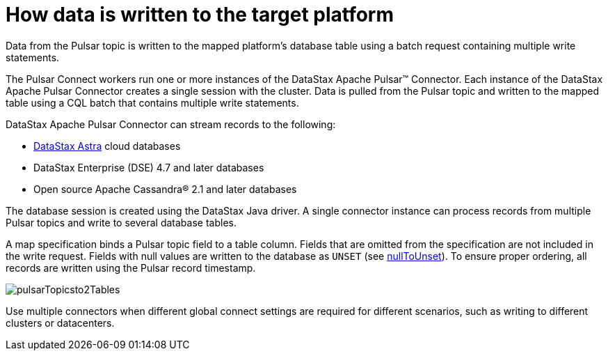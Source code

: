[#_how_data_is_written_to_the_target_platform_pulsaraboutinstance_concept]
= How data is written to the target platform
:imagesdir: _images

Data from the Pulsar topic is written to the mapped platform's database table using a batch request containing multiple write statements.

The Pulsar Connect workers run one or more instances of the DataStax Apache Pulsar™ Connector.
Each instance of the DataStax Apache Pulsar Connector creates a single session with the cluster.
Data is pulled from the Pulsar topic and written to the mapped table using a CQL batch that contains multiple write statements.

DataStax Apache Pulsar Connector can stream records to the following:

* https://docs.astra.datastax.com/docs[DataStax Astra] cloud databases
* DataStax Enterprise (DSE) 4.7 and later databases
* Open source Apache Cassandra® 2.1 and later databases

The database session is created using the DataStax Java driver.
A single connector instance can process records from multiple Pulsar topics and write to several database tables.

A map specification binds a Pulsar topic field to a table column.
Fields that are omitted from the specification are not included in the write request.
Fields with null values are written to the database as `UNSET` (see link:configuration_reference/pulsarDseTable.md#nullToUnset[nullToUnset]).
To ensure proper ordering, all records are written using the Pulsar record timestamp.

image::images/pulsarTopicsto2Tables.png[]

Use multiple connectors when different global connect settings are required for different scenarios, such as writing to different clusters or datacenters.
